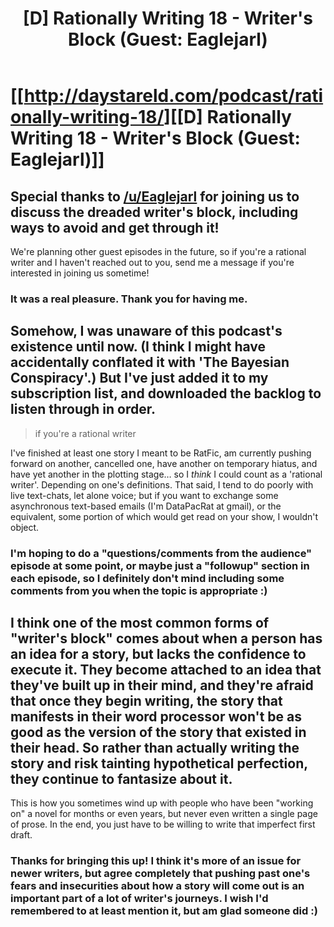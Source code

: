 #+TITLE: [D] Rationally Writing 18 - Writer's Block (Guest: Eaglejarl)

* [[http://daystareld.com/podcast/rationally-writing-18/][[D] Rationally Writing 18 - Writer's Block (Guest: Eaglejarl)]]
:PROPERTIES:
:Author: DaystarEld
:Score: 23
:DateUnix: 1481404733.0
:DateShort: 2016-Dec-11
:END:

** Special thanks to [[/u/Eaglejarl]] for joining us to discuss the dreaded writer's block, including ways to avoid and get through it!

We're planning other guest episodes in the future, so if you're a rational writer and I haven't reached out to you, send me a message if you're interested in joining us sometime!
:PROPERTIES:
:Author: DaystarEld
:Score: 3
:DateUnix: 1481404768.0
:DateShort: 2016-Dec-11
:END:

*** It was a real pleasure. Thank you for having me.
:PROPERTIES:
:Author: eaglejarl
:Score: 4
:DateUnix: 1481408194.0
:DateShort: 2016-Dec-11
:END:


** Somehow, I was unaware of this podcast's existence until now. (I think I might have accidentally conflated it with 'The Bayesian Conspiracy'.) But I've just added it to my subscription list, and downloaded the backlog to listen through in order.

#+begin_quote
  if you're a rational writer
#+end_quote

I've finished at least one story I meant to be RatFic, am currently pushing forward on another, cancelled one, have another on temporary hiatus, and have yet another in the plotting stage... so I /think/ I could count as a 'rational writer'. Depending on one's definitions. That said, I tend to do poorly with live text-chats, let alone voice; but if you want to exchange some asynchronous text-based emails (I'm DataPacRat at gmail), or the equivalent, some portion of which would get read on your show, I wouldn't object.
:PROPERTIES:
:Author: DataPacRat
:Score: 2
:DateUnix: 1481423244.0
:DateShort: 2016-Dec-11
:END:

*** I'm hoping to do a "questions/comments from the audience" episode at some point, or maybe just a "followup" section in each episode, so I definitely don't mind including some comments from you when the topic is appropriate :)
:PROPERTIES:
:Author: DaystarEld
:Score: 1
:DateUnix: 1481434747.0
:DateShort: 2016-Dec-11
:END:


** I think one of the most common forms of "writer's block" comes about when a person has an idea for a story, but lacks the confidence to execute it. They become attached to an idea that they've built up in their mind, and they're afraid that once they begin writing, the story that manifests in their word processor won't be as good as the version of the story that existed in their head. So rather than actually writing the story and risk tainting hypothetical perfection, they continue to fantasize about it.

This is how you sometimes wind up with people who have been "working on" a novel for months or even years, but never even written a single page of prose. In the end, you just have to be willing to write that imperfect first draft.
:PROPERTIES:
:Author: Kuiper
:Score: 2
:DateUnix: 1481616521.0
:DateShort: 2016-Dec-13
:END:

*** Thanks for bringing this up! I think it's more of an issue for newer writers, but agree completely that pushing past one's fears and insecurities about how a story will come out is an important part of a lot of writer's journeys. I wish I'd remembered to at least mention it, but am glad someone did :)
:PROPERTIES:
:Author: DaystarEld
:Score: 1
:DateUnix: 1481642885.0
:DateShort: 2016-Dec-13
:END:

